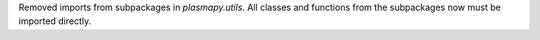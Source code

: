 Removed imports from subpackages in `plasmapy.utils`. All classes and functions from the subpackages now must be imported directly.
